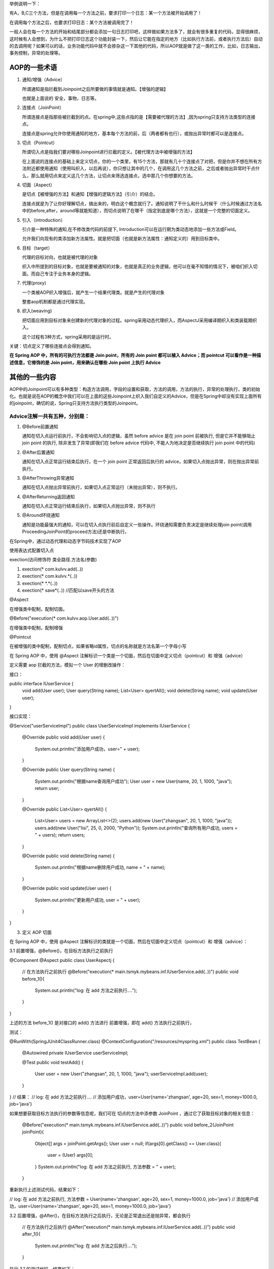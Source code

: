 举例说明一下：

有A，B,C三个方法，但是在调用每一个方法之前，要求打印一个日志：某一个方法被开始调用了！

在调用每个方法之后，也要求打印日志：某个方法被调用完了！

一般人会在每一个方法的开始和结尾部分都会添加一句日志打印吧，这样做如果方法多了，就会有很多重复的代码，显得很麻烦，这时候有人会想到，为什么不把打印日志这个功能封装一下，然后让它能在指定的地方（比如执行方法前，或者执行方法后）自动的去调用呢？如果可以的话，业务功能代码中就不会掺杂这一下其他的代码，所以AOP就是做了这一类的工作，比如，日志输出，事务控制，异常的处理等。

AOP的一些术语
==============

#. 通知/增强（Advice）
   
   所谓通知是指拦截到Joinpoint之后所要做的事情就是通知。【增强的逻辑】

   也就是上面说的 安全，事物，日志等。
#. 连接点（JoinPoint）
   
   所谓连接点是指那些被拦截到的点。在spring中,这些点指的是【需要被代理的方法】,因为spring只支持方法类型的连接点。

   连接点是spring允许你使用通知的地方，基本每个方法的前，后（两者都有也行），或抛出异常时都可以是连接点。
#. 切点（Pointcut）
   
   所谓切入点是指我们要对哪些Joinpoint进行拦截的定义。【被代理方法中被增强的方法】

   在上面说的连接点的基础上来定义切点，你的一个类里，有15个方法，那就有几十个连接点了对把，但是你并不想在所有方法附近都使用通知（使用叫织入，以后再说），你只想让其中的几个，在调用这几个方法之前，之后或者抛出异常时干点什么，那么就用切点来定义这几个方法，让切点来筛选连接点，选中那几个你想要的方法。
#. 切面（Aspect）
   
   是切点【被增强的方法】和通知【增强的逻辑方法】（引介）的结合。

   连接点就是为了让你好理解切点，搞出来的，明白这个概念就行了。通知说明了干什么和什么时候干（什么时候通过方法名中的before,after，around等就能知道），而切点说明了在哪干（指定到底是哪个方法），这就是一个完整的切面定义。
#. 引入（introduction）

   引介是一种特殊的通知,在不修改类代码的前提下, Introduction可以在运行期为类动态地添加一些方法或Field。

   允许我们向现有的类添加新方法属性。就是把切面（也就是新方法属性：通知定义的）用到目标类中。
#. 目标（target）
   
   代理的目标对向，也就是被代理的对象

   织入中所提到的目标对象，也就是要被通知的对象，也就是真正的业务逻辑，他可以在毫不知情的情况下，被咱们织入切面。而自己专注于业务本身的逻辑。
#. 代理(proxy)
   
   一个类被AOP织入增强后，就产生一个结果代理类。就是产生的代理对象

   整套aop机制都是通过代理实现。
#. 织入(weaving)
   
   把切面应用到目标对象来创建新的代理对象的过程。spring采用动态代理织入，而AspectJ采用编译期织入和类装载期织入。

   这个过程有3种方式，spring采用的是运行时。
关键：切点定义了哪些连接点会得到通知。

**在 Spring AOP 中，所有的可执行方法都是 Join point，所有的 Join point 都可以植入 Advice；而 pointcut 可以看作是一种描述信息，它修饰的是 Join point，用来确认在哪些 Join point 上执行 Advice**

其他的一些内容
=============
AOP中的Joinpoint可以有多种类型：构造方法调用，字段的设置和获取，方法的调用，方法的执行，异常的处理执行，类的初始化。也就是说在AOP的概念中我们可以在上面的这些Joinpoint上织入我们自定义的Advice，但是在Spring中却没有实现上面所有的joinpoint，确切的说，Spring只支持方法执行类型的Joinpoint。

Advice注解一共有五种，分别是：
-----------------------------
#. @Before前置通知
   
   通知在切入点运行前执行，不会影响切入点的逻辑，虽然 before advice 是在 join point 前被执行, 但是它并不能够阻止 join point 的执行, 除非发生了异常(即我们在 before advice 代码中, 不能人为地决定是否继续执行 join point 中的代码)
#. @After后置通知
   
   通知在切入点正常运行结束后执行，在一个 join point 正常返回后执行的 advice，如果切入点抛出异常，则在抛出异常前执行。
#. @AfterThrowing异常通知
   
   通知在切入点抛出异常前执行，如果切入点正常运行（未抛出异常），则不执行。
#. @AfterReturning返回通知
   
   通知在切入点正常运行结束后执行，如果切入点抛出异常，则不执行
#. @Around环绕通知
   
   通知是功能最强大的通知，可以在切入点执行前后自定义一些操作。环绕通知需要负责决定是继续处理join point(调用ProceedingJoinPoint的proceed方法)还是中断执行。

在Spring中，通过动态代理和动态字节码技术实现了AOP

使用表达式配置切入点

exection(访问修饰符 类全路径.方法名(参数)

#. exection(* com.kulvv.add(..))
#. exection(* com.kulvv.*(..))
#. exection(* *.*(..))
#. exection(* save*(..)) //匹配以save开头的方法

@Aspect

在增强类中配制，配制切面。

@Before("execution(* com.kulvv.aop.User.add(..))")

在增强类中配制，配制增强

@Pointcut

在被增强的类中配制，配制切点，如果省略id属性，切点的名称就是方法名第一个字母小写


在 Spring AOP 中，使用 @Aspect 注解标识一个类是一个切面，然后在切面中定义切点（pointcut）和 增强（advice）


定义需要 aop 拦截的方法，模拟一个 User 的增删改操作：

接口：

public interface IUserService {
    void add(User user);
    User query(String name);
    List<User> qyertAll();
    void delete(String name);
    void update(User user);
}

接口实现：

@Service("userServiceImpl")
public class UserServiceImpl implements IUserService {

    @Override
    public void add(User user) {
        System.out.println("添加用户成功，user=" + user);
    }

    @Override
    public User query(String name) {
        System.out.println("根据name查询用户成功");
        User user = new User(name, 20, 1, 1000, "java");
        return user;
    }

    @Override
    public List<User> qyertAll() {
        List<User> users = new ArrayList<>(2);
        users.add(new User("zhangsan", 20, 1, 1000, "java"));
        users.add(new User("lisi", 25, 0, 2000, "Python"));
        System.out.println("查询所有用户成功, users = " + users);
        return users;
    }

    @Override
    public void delete(String name) {
        System.out.println("根据name删除用户成功, name = " + name);
    }

    @Override
    public void update(User user) {
        System.out.println("更新用户成功, user = " + user);
    }
}

3. 定义 AOP 切面

在 Spring AOP 中，使用 @Aspect  注解标识的类就是一个切面，然后在切面中定义切点（pointcut）和 增强（advice）：

3.1 前置增强，@Before()，在目标方法执行之前执行

@Component
@Aspect
public class UserAspectj {

    // 在方法执行之前执行
    @Before("execution(* main.tsmyk.mybeans.inf.IUserService.add(..))")
    public void before_1(){
        System.out.println("log: 在 add 方法之前执行....");
    }
}

上述的方法 before_1() 是对接口的 add() 方法进行 前置增强，即在 add() 方法执行之前执行，

测试：

@RunWith(SpringJUnit4ClassRunner.class)
@ContextConfiguration("/resources/myspring.xml")
public class TestBean {

    @Autowired
    private IUserService userServiceImpl;

    @Test
    public void testAdd() {
        User user = new User("zhangsan", 20, 1, 1000, "java");
        userServiceImpl.add(user);
    }
}
// 结果：
// log: 在 add 方法之前执行....
// 添加用户成功，user=User{name='zhangsan', age=20, sex=1, money=1000.0, job='java'}

如果想要获取目标方法执行的参数等信息呢，我们可在 切点的方法中添参数 JoinPoint ，通过它了获取目标对象的相关信息：

    @Before("execution(* main.tsmyk.mybeans.inf.IUserService.add(..))")
    public void before_2(JoinPoint joinPoint){
        Object[] args = joinPoint.getArgs();
        User user = null;
        if(args[0].getClass() == User.class){
            user = (User) args[0];
        }
        System.out.println("log: 在 add 方法之前执行, 方法参数 = " + user);
    }

重新执行上述测试代码，结果如下：

// log: 在 add 方法之前执行, 方法参数 = User{name='zhangsan', age=20, sex=1, money=1000.0, job='java'}
// 添加用户成功，user=User{name='zhangsan', age=20, sex=1, money=1000.0, job='java'}

3.2 后置增强，@After()，在目标方法执行之后执行，无论是正常退出还是抛异常，都会执行

    // 在方法执行之后执行
    @After("execution(* main.tsmyk.mybeans.inf.IUserService.add(..))")
    public void after_1(){
        System.out.println("log: 在 add 方法之后执行....");
    }

执行 3.1 的测试代码，结果如下：

// 添加用户成功，user=User{name='zhangsan', age=20, sex=1, money=1000.0, job='java'}
// log: ==== 方法执行之后 =====

3.3 返回增强，@AfterReturning()，在目标方法正常返回后执行，出现异常则不会执行，可以获取到返回值：

@AfterReturning(pointcut="execution(* main.tsmyk.mybeans.inf.IUserService.query(..))", returning="object")
public void after_return(Object object){
    System.out.println("在 query 方法返回后执行, 返回值= " + object);
}

测试：

@Test
public void testQuery() {
	userServiceImpl.query("zhangsan");
}
// 结果：
// 根据name查询用户成功
// 在 query 方法返回后执行, 返回值= User{name='zhangsan', age=20, sex=1, money=1000.0, job='java'}

当一个方法同时被 @After() 和 @AfterReturning() 增强的时候，先执行哪一个呢？

@AfterReturning(pointcut="execution(* main.tsmyk.mybeans.inf.IUserService.query(..))", returning="object")
public void after_return(Object object){
	System.out.println("===log: 在 query 方法返回后执行, 返回值= " + object);
}

@After("execution(* main.tsmyk.mybeans.inf.IUserService.query(..))")
public void after_2(){
	System.out.println("===log: 在 query 方法之后执行....");
}

测试：

// 根据name查询用户成功
// ===log: 在 query 方法之后执行....
// ===log: 在 query 方法返回后执行, 返回值= User{name='zhangsan', age=20, sex=1, money=1000.0, job='java'}

可以看到，即使 @After() 放在  @AfterReturning() 的后面，它也先被执行，即 @After() 在 @AfterReturning() 之前执行。

3.4 异常增强，@AfterThrowing，在抛出异常的时候执行，不抛异常不执行。

@AfterThrowing(pointcut="execution(* main.tsmyk.mybeans.inf.IUserService.query(..))", throwing = "ex")
public void after_throw(Exception ex){
	System.out.println("在 query 方法抛异常时执行, 异常= " + ex);
}

现在来修改一下它增强的 query() 方法，让它抛出异常：

@Override
public User query(String name) {
	System.out.println("根据name查询用户成功");
	User user = new User(name, 20, 1, 1000, "java");
	int a = 1/0;
	return user;
}

测试：

@Test
public void testQuery() {
	userServiceImpl.query("zhangsan");
}

// 结果：
// 在 query 方法抛异常时执行, 异常= java.lang.ArithmeticException: / by zero
// java.lang.ArithmeticException: / by zero ...........

3.5 环绕增强，@Around，在目标方法执行之前和之后执行

// 目标方法：
@Override
public void update(User user) {
    System.out.println("更新用户成功, user = " + user);
}

@Around("execution(* main.tsmyk.mybeans.inf.IUserService.delete(..))")
public void test_around(ProceedingJoinPoint joinPoint) throws Throwable {
	Object[] args = joinPoint.getArgs();
	System.out.println("log : delete 方法执行之前, 参数 = " + args[0].toString());
	joinPoint.proceed();
	System.out.println("log : delete 方法执行之后");
}

测试：

@Test
public void test5(){
    userServiceImpl.delete("zhangsan");
}

// 结果：
// log : delete 方法执行之前, 参数 = zhangsan
// 根据name删除用户成功, name = zhangsan
// log : delete 方法执行之后

以上就是 Spring AOP 的几种增强。

上面的栗子中，在每个方法上方的切点表达式都需要写一遍，现在可以使用 @Pointcut 来声明一个可重用的切点表达式，之后在每个方法的上方引用这个切点表达式即可。：

// 声明 pointcut
@Pointcut("execution(* main.tsmyk.mybeans.inf.IUserService.query(..))")
public void pointcut(){
}

@Before("pointcut()")
public void before_3(){
	System.out.println("log: 在 query 方法之前执行");
}
@After("pointcut()")
public void after_4(){
	System.out.println("log: 在 query 方法之后执行....");
}

指示符

在上面的栗子中，使用了 execution 指示符，它用来匹配方法执行的连接点，也是 Spring AOP 使用的主要指示符，在切点表达式中使用了 通配符 (*)  和  (.. )，其中，(* )可以表示任意方法，任意返回值，(..)表示方法的任意参数 ，接下来来看下其他的指示符。
1. within

匹配特定包下的所有类的所有 Joinpoint（方法），包括子包，注意是所有类，而不是接口，如果写的是接口，则不会生效，如 within(main.tsmyk.mybeans.impl.* 将会匹配 main.tsmyk.mybeans.impl 包下所有类的所有 Join point；within(main.tsmyk.mybeans.impl..* 两个点将会匹配该包及其子包下的所有类的所有 Join point。

栗子：

@Pointcut("within(main.tsmyk.mybeans.impl.*)")
public void testWithin(){
}

@Before("testWithin()")
public void test_within(){
	System.out.println("test within 在方法执行之前执行.....");
}

执行该包下的类 UserServiceImpl 的 delete 方法，结果如下：

@Test
public void test5(){
	userServiceImpl.delete("zhangsan");
}

// 结果：
// test within 在方法执行之前执行.....
// 根据name删除用户成功, name = zhangsan

2. @within

匹配所有持有指定注解类型的方法，如 @within(Secure)，任何目标对象持有Secure注解的类方法；必须是在目标对象上声明这个注解，在接口上声明的对它不起作用。
3. target

匹配的是一个目标对象，target(main.tsmyk.mybeans.inf.IUserService) 匹配的是该接口下的所有 Join point ：

@Pointcut("target(main.tsmyk.mybeans.inf.IUserService)")
public void anyMethod(){
}

@Before("anyMethod()")
public void beforeAnyMethod(){
	System.out.println("log: ==== 方法执行之前 =====");
}

@After("anyMethod()")
public void afterAnyMethod(){
	System.out.println("log: ==== 方法执行之后 =====");
}

之后，执行该接口下的任意方法，都会被增强。
3. @target

匹配一个目标对象，这个对象必须有特定的注解，如 

@target(org.springframework.transaction.annotation.Transactional) 匹配任何 有 @Transactional 注解的 方法
4. this

匹配当前AOP代理对象类型的执行方法，this(service.IPointcutService)，当前AOP对象实现了 IPointcutService接口的任何方法
5. arg

匹配参数，

    // 匹配只有一个参数 name 的方法
    @Before("execution(* main.tsmyk.mybeans.inf.IUserService.query(String)) && args(name)")
    public void test_arg(){

    }

    // 匹配第一个参数为 name 的方法
    @Before("execution(* main.tsmyk.mybeans.inf.IUserService.query(String)) && args(name, ..)")
    public void test_arg2(){

    }
    
    // 匹配第二个参数为 name 的方法
    @Before("execution(* main.tsmyk.mybeans.inf.IUserService.query(String)) && args(*, name, ..)")
    public void test_arg3(){

    }

6. @arg

匹配参数，参数有特定的注解，@args(Anno))，方法参数标有Anno注解。
7. @annotation

匹配特定注解

@annotation(org.springframework.transaction.annotation.Transactional) 匹配 任何带有 @Transactional 注解的方法。
8. bean 

匹配特定的 bean 名称的方法

    // 匹配 bean 的名称为 userServiceImpl 的所有方法
    @Before("bean(userServiceImpl)")
    public void test_bean(){
        System.out.println("===================");
    }

    // 匹配 bean 名称以 ServiceImpl 结尾的所有方法
    @Before("bean(*ServiceImpl)")
    public void test_bean2(){
        System.out.println("+++++++++++++++++++");
    }

测试：

执行该bean下的方法：

@Test
public void test5(){
	userServiceImpl.delete("zhangsan");
}
//结果：
// ===================
// +++++++++++++++++++
// 根据name删除用户成功, name = zhangsan

以上就是 Spring AOP 所有的指示符的使用方法了。


Spring AOP 原理

Spring AOP 的底层使用的使用 动态代理；共有两种方式来实现动态代理，一个是 JDK 的动态代理，一种是 CGLIB 的动态代理，下面使用这两种方式来实现以上面的功能，即在调用 UserServiceImpl 类方法的时候，在方法执行之前和之后加上日志。
JDK 动态代理

实现 JDK 动态代理，必须要实现 InvocationHandler 接口，并重写 invoke 方法：

public class UserServiceInvocationHandler implements InvocationHandler {

    // 代理的目标对象
    private Object target;

    public UserServiceInvocationHandler(Object target) {
        this.target = target;
    }

    @Override
    public Object invoke(Object proxy, Method method, Object[] args) throws Throwable {

        System.out.println("log: 目标方法执行之前, 参数 = " + args);

        // 执行目标方法
        Object retVal = method.invoke(target, args);

        System.out.println("log: 目标方法执行之后.....");

        return retVal;
    }
}

测试：

public static void main(String[] args) throws IOException {

	// 需要代理的对象
	IUserService userService = new UserServiceImpl();
	InvocationHandler handler = new UserServiceInvocationHandler(userService);
	ClassLoader classLoader = userService.getClass().getClassLoader();
	Class[] interfaces = userService.getClass().getInterfaces();

	// 代理对象
	IUserService proxyUserService = (IUserService) Proxy.newProxyInstance(classLoader, interfaces, handler);

	System.out.println("动态代理的类型  = " + proxyUserService.getClass().getName());
	proxyUserService.query("zhangsan");
    
    // 把字节码写到文件
    byte[] bytes = ProxyGenerator.generateProxyClass("$Proxy", new Class[]{UserServiceImpl.class});
    FileOutputStream fos =new FileOutputStream(new File("D:/$Proxy.class"));
    fos.write(bytes);
    fos.flush();

}

结果：

动态代理的类型  = com.sun.proxy.$Proxy0
log: 目标方法执行之前, 参数 = [Ljava.lang.Object;@2ff4acd0
根据name查询用户成功
log: 目标方法执行之后.....

可以看到在执行目标方法的前后已经打印了日志；刚在上面的 main 方法中，我们把代理对象的字节码写到了文件里，现在来分析下：

反编译 &Proxy.class 文件如下：

可以看到它通过实现接口来实现的。

JDK 只能代理那些实现了接口的类，如果一个类没有实现接口，则无法为这些类创建代理。此时可以使用 CGLIB 来进行代理。
CGLIB 动态代理

接下来看下 CGLIB 是如何实现的。

首先新建一个需要代理的类，它没有实现任何接口：

public class UserServiceImplCglib{
    public User query(String name) {
        System.out.println("根据name查询用户成功, name = " + name);
        User user = new User(name, 20, 1, 1000, "java");
        return user;
    }
}

现在需要使用 CGLIB 来实现在方法 query 执行的前后加上日志：

使用 CGLIB 来实现动态代理，也需要实现接口 MethodInterceptor，重写 intercept 方法：

public class CglibMethodInterceptor implements MethodInterceptor {

    @Override
    public Object intercept(Object obj, Method method, Object[] args, MethodProxy methodProxy) throws Throwable {

        System.out.println("log: 目标方法执行之前, 参数 = " + args);

        Object retVal = methodProxy.invokeSuper(obj, args);

        System.out.println("log: 目标方法执行之后, 返回值 = " + retVal);
        return retVal;
    }
}

测试：

public static void main(String[] args) {

	// 把代理类写入到文件
	System.setProperty(DebuggingClassWriter.DEBUG_LOCATION_PROPERTY, "D:\\");

	Enhancer enhancer = new Enhancer();
	enhancer.setSuperclass(UserServiceImplCglib.class);
	enhancer.setCallback(new CglibMethodInterceptor());

	// 创建代理对象
	UserServiceImplCglib userService = (UserServiceImplCglib) enhancer.create();
	System.out.println("动态代理的类型 = " + userService.getClass().getName());

	userService.query("zhangsan");
}

结果：

动态代理的类型 = main.tsmyk.mybeans.impl.UserServiceImplCglib$$EnhancerByCGLIB$$772edd85
log: 目标方法执行之前, 参数 = [Ljava.lang.Object;@77556fd
根据name查询用户成功, name = zhangsan
log: 目标方法执行之后, 返回值 = User{name='zhangsan', age=20, sex=1, money=1000.0, job='java'}

可以看到，结果和使用 JDK 动态代理的一样，此外，可以看到代理类的类型为 main.tsmyk.mybeans.impl.UserServiceImplCglib$$EnhancerByCGLIB$$772edd85，它是 UserServiceImplCglib 的一个子类，即 CGLIB 是通过 继承的方式来实现的。
总结

1. JDK 的动态代理是通过反射和拦截器的机制来实现的，它会为代理的接口生成一个代理类。

2. CGLIB 的动态代理则是通过继承的方式来实现的，把代理类的class文件加载进来，通过修改其字节码生成子类的方式来处理。

3. JDK 动态代理只能对实现了接口的类生成代理，而不能针对类。

4. CGLIB是针对类实现代理，主要是对指定的类生成一个子类，覆盖其中的方法，但是因为采用的是继承， 所以 final 类或方法无法被代理。

5. Spring AOP 中，如果实现了接口，默认使用的是 JDK 代理，也可以强制使用 CGLIB 代理，如果要代理的类没有实现任何接口，则会使用 CGLIB 进行代理，Spring 会进行自动的切换。